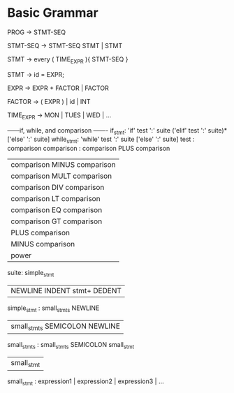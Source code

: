 * Basic Grammar
  PROG -> STMT-SEQ
  
  STMT-SEQ -> STMT-SEQ STMT  | STMT
  
  STMT -> every ( TIME_EXPR ){ STMT-SEQ }
  
  STMT -> id = EXPR;
  
  EXPR -> EXPR + FACTOR | FACTOR
  
  FACTOR -> ( EXPR ) | id | INT
  
  TIME_EXPR -> MON | TUES | WED | ...
  
  
  
  
------if, while, and comparison -------
if_stmt: 'if' test ':' suite ('elif' test ':' suite)* ['else' ':' suite]
while_stmt: 'while' test ':' suite ['else' ':' suite]
test : comparison
comparison : comparison PLUS comparison
          | comparison MINUS comparison       
          | comparison MULT comparison
          | comparison DIV comparison
          | comparison LT comparison
          | comparison EQ comparison
          | comparison GT comparison
          | PLUS comparison
          | MINUS comparison
          | power
suite: simple_stmt 
    | NEWLINE INDENT stmt+ DEDENT
simple_stmt : small_stmts NEWLINE
            | small_stmts SEMICOLON NEWLINE
small_stmts : small_stmts SEMICOLON small_stmt
            | small_stmt
small_stmt : expression1 | expression2 | expression3 | ...
